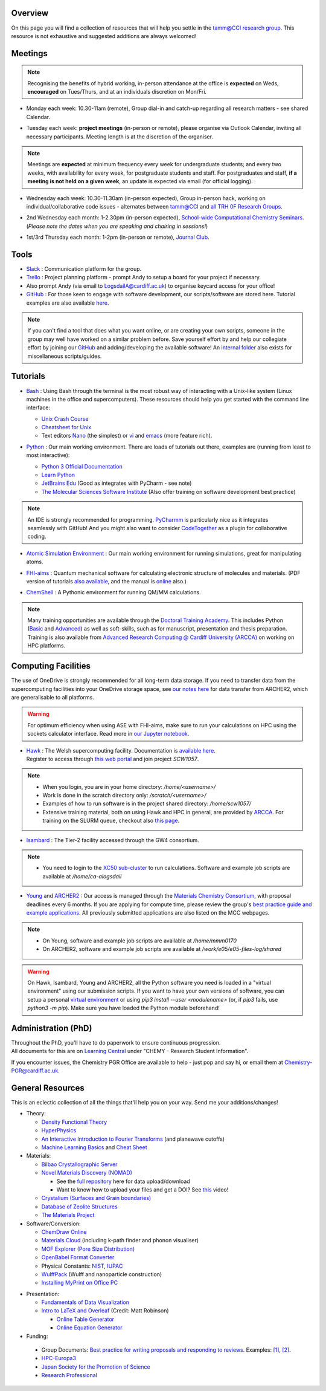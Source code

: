 .. meta::
    :robots: noindex, nofollow

Overview
--------

On this page you will find a collection of resources that will help you settle in the `tamm@CCI research group <https://logsdail.github.io>`_. This resource is not exhaustive and suggested additions are always welcomed!

Meetings
--------

.. note:: Recognising the benefits of hybrid working, in-person attendance at the office is **expected** on Weds, **encouraged** on Tues/Thurs, and at an individuals discretion on Mon/Fri.

* | Monday each week: 10.30-11am (remote), Group dial-in and catch-up regarding all research matters - see shared Calendar.

* | Tuesday each week: **project meetings** (in-person or remote), please organise via Outlook Calendar, inviting all necessary participants. Meeting length is at the discretion of the organiser.

.. note::   Meetings are **expected** at minimum frequency every week for undergraduate students; and every two weeks, with availability for every week, for postgraduate students and staff.
            For postgraduates and staff, **if a meeting is not held on a given week**, an update is expected via email (for official logging).

* | Wednesday each week: 10.30-11.30am (in-person expected), Group in-person hack, working on individual/collaborative code issues - alternates between tamm@CCI and `all TRH 0F Research Groups <https://cf.sharepoint.com/:f:/r/teams/TRHComputationalChemistryMeetings/Shared%20Documents/General/Upskilling?csf=1&web=1&e=yBllMv>`_. 

* | 2nd Wednesday each month: 1-2.30pm (in-person expected), `School-wide Computational Chemistry Seminars <https://cf-my.sharepoint.com/:x:/g/personal/logsdaila_cardiff_ac_uk/Ebj4xNcALShAtMC9-r7PgCsBceb6gKsf2HwZd_A0RSmGNQ>`_.
  | (*Please note the dates when you are speaking and chairing in sessions!*)

* | 1st/3rd Thursday each month: 1-2pm (in-person or remote), `Journal Club <https://cf.sharepoint.com/:f:/r/teams/TRHComputationalChemistryMeetings/Shared%20Documents/General/JournalClub?csf=1&web=1&e=uc16Wf>`_. 

.. _Tools:

Tools
-----
* `Slack <https://join.slack.com/t/tamm-cci/shared_invite/zt-9qqnftiv-bPRJ_H~I45bt3kVZzoxiww>`_ : Communication platform for the group.

* `Trello <https://trello.com>`_ : Project planning platform - prompt Andy to setup a board for your project if necessary.

* Also prompt Andy (via email to LogsdailA@cardiff.ac.uk) to organise keycard access for your office!

* `GitHub <https://github.com/logsdail/carmm/>`_ : For those keen to engage with software development, our scripts/software are stored here. Tutorial examples are also available `here <https://github.com/logsdail/external_examples>`_.

.. note:: If you can't find a tool that does what you want online, or are creating your own scripts, someone in the group may well have worked on a similar problem before. Save yourself effort by and help our collegiate effort by joining our `GitHub <https://github.com/logsdail/carmm/>`_ and adding/developing the available software! An `internal folder <https://cf-my.sharepoint.com/:f:/g/personal/logsdaila_cardiff_ac_uk/EpGS8SZBWH9Gi-1RAetBIb8BB1wV7KDaKAaeP-Ln4kn8XA?e=ELaqO3>`_ also exists for miscellaneous scripts/guides.

Tutorials
---------
* | `Bash <https://www.gnu.org/software/bash/>`_ : Using Bash through the terminal is the most robust way of interacting with a Unix-like system (Linux machines in the office and supercomputers). These resources should help you get started with the command line interface:

  * `Unix Crash Course <https://astrobiomike.github.io/unix/>`_
  * `Cheatsheet for Unix <https://cf-my.sharepoint.com/:b:/g/personal/logsdaila_cardiff_ac_uk/EeGuxkwHZo9Hr0YTButYV2EBgJAUQHXqDX233CRwkeVZeQ?e=ygg3Ce>`_
  * Text editors `Nano <https://astrobiomike.github.io/unix/working-with-files-and-dirs>`_ (the simplest) or `vi <https://cf-my.sharepoint.com/:b:/g/personal/logsdaila_cardiff_ac_uk>`_ and `emacs <https://www.gnu.org/software/emacs/refcards/pdf/refcard.pdf>`_ (more feature rich).

* `Python <https://www.python.org>`_ : Our main working environment. There are loads of tutorials out there, examples are (running from least to most interactive):

  * `Python 3 Official Documentation <https://docs.python.org/3/tutorial/>`_
  * `Learn Python <https://www.learnpython.org/>`_
  * `JetBrains Edu <https://plugins.jetbrains.com/plugin/10081-edutools/docs/learner-start-guide.html?section=Introduction%20to%20Python>`_ (Good as integrates with PyCharm - see note)
  * `The Molecular Sciences Software Institute <http://education.molssi.org/resources.html>`_ (Also offer training on software development best practice)

.. note:: 
  An IDE is strongly recommended for programming. `PyCharmm <https://www.jetbrains.com/pycharm/>`_ is particularly nice as it integrates seamlessly with GitHub! And you might also want to consider `CodeTogether <https://www.codetogether.com/>`_ as a plugin for collaborative coding.

* `Atomic Simulation Environment <https://wiki.fysik.dtu.dk/ase/tutorials/tutorials.html>`_ : Our main working environment for running simulations, great for manipulating atoms.

* | `FHI-aims <https://fhi-aims-club.gitlab.io/tutorials/tutorials-overview/>`_ : Quantum mechanical software for calculating electronic structure of molecules and materials. (PDF version of tutorials `also available <https://th.fhi-berlin.mpg.de/th/meetings/DFT-workshop-Berlin2011/presentations/2011-07-13_tutorial1_handout.pdf>`_, and the manual is `online <https://cf-my.sharepoint.com/:b:/g/personal/logsdaila_cardiff_ac_uk/Ec7nlupYyl9HiOrP-yzxlWsByy969L-BtTaflkitL8xGmw?e=a1junU>`_ also.)

* | `ChemShell <https://chemshell.org/static_files/py-chemshell/tutorial/build/html/index.html>`_ : A Pythonic environment for running QM/MM calculations.

.. note::
  Many training opportunities are available through the `Doctoral Training Academy <https://rssdp.cardiff.ac.uk/>`_. This includes Python (`Basic <https://rssdp.cardiff.ac.uk/index.php?sect=workshops&action=details&wid=IT068&indexKeyword=p>`_ and `Advanced <https://rssdp.cardiff.ac.uk/?sect=workshops&action=details&wid=RS200&indexKeyword=p>`_) as well as soft-skills, such as for manuscript, presentation and thesis preparation. Training is also available from `Advanced Research Computing @ Cardiff University (ARCCA) <https://arcca.github.io/>`_ on working on HPC platforms.

Computing Facilities
--------------------

The use of OneDrive is strongly recommended for all long-term data storage. If you need to transfer data from the supercomputing facilities into your OneDrive storage space, see `our notes here <https://cf-my.sharepoint.com/:w:/g/personal/logsdaila_cardiff_ac_uk/EQi0c5Zlwi9JrmfeYJW9zlQBsm_3KiOv8jL20OXRhQbZTQ?e=k68k0d>`_ for data transfer from ARCHER2, which are generalisable to all platforms.

.. warning::
  For optimum efficiency when using ASE with FHI-aims, make sure to run your calculations on HPC using the sockets calculator interface. Read more in `our Jupyter notebook <https://github.com/logsdail/external_examples/blob/master/notebooks/ASE/sockets.ipynb>`_.

* | `Hawk <https://portal.supercomputing.wales/index.php/index/>`_ : The Welsh supercomputing facility. Documentation is `available here <https://arcca.gitpages.cardiff.ac.uk/websites/arcca-docs>`_.
  | Register to access through `this web portal <https://portal.supercomputing.wales/index.php/getting-access/>`_ and join project `SCW1057`.
  
.. note::
  * When you login, you are in your home directory: `/home/<username>/`

  * Work is done in the scratch directory only: `/scratch/<username>/`

  * Examples of how to run software is in the project shared directory: `/home/scw1057/`

  * Extensive training material, both on using Hawk and HPC in general, are provided by `ARCCA <https://arcca.github.io/>`_. For training on the SLURM queue, checkout also `this page <https://researchcomputing.princeton.edu/support/knowledge-base/slurm>`_.

* `Isambard <https://gw4-isambard.github.io/docs/>`_ : The Tier-2 facility accessed through the GW4 consortium.

.. note::
  * You need to login to the `XC50 sub-cluster <https://gw4-isambard.github.io/docs/user-guide/connecting.html#xci-marvell-thunder-x2>`_  to run calculations. Software and example job scripts are available at `/home/ca-alogsdail`

* `Young <https://www.rc.ucl.ac.uk/docs/Clusters/Young/>`_ and `ARCHER2 <https://www.archer2.ac.uk/>`_ : Our access is managed through the `Materials Chemistry Consortium <https://www.ucl.ac.uk/klmc/mcc/>`_, with proposal deadlines every 6 months. If you are applying for compute time, please review the group's `best practice guide and example applications <#best-practice-proposals>`_. All previously submitted applications are also listed on the MCC webpages.

.. note::
  * On Young, software and example job scripts are available at `/home/mmm0170`

  * On ARCHER2, software and example job scripts are available at `/work/e05/e05-files-log/shared`

.. warning::
   On Hawk, Isambard, Young and ARCHER2, all the Python software you need is loaded in a "virtual environment" using our submission scripts. If you want to have your own versions of software, you can setup a personal `virtual environment <https://opensource.com/article/19/4/managing-python-packages>`_ or using `pip3 install --user <modulename>` (or, if `pip3` fails, use `python3 -m pip`). Make sure you have loaded the Python module beforehand!

Administration (PhD)
--------------------
| Throughout the PhD, you'll have to do paperwork to ensure continuous progression. 
| All documents for this are on `Learning Central <https://learningcentral.cf.ac.uk/webapps/blackboard/content/listContentEditable.jsp?content_id=_3387725_1&course_id=_368439_1>`_ under "CHEMY - Research Student Information".

If you encounter issues, the Chemistry PGR Office are available to help - just pop and say hi, or email them at Chemistry-PGR@cardiff.ac.uk. 

General Resources
-----------------

This is an eclectic collection of all the things that'll help you on your way. Send me your additions/changes!

* Theory:

  * `Density Functional Theory <https://www.theoretical-physics.net/dev/quantum/dft.html>`_

  * `HyperPhysics <http://hyperphysics.phy-astr.gsu.edu/hbase/hph.html>`_

  * `An Interactive Introduction to Fourier Transforms <http://www.jezzamon.com/fourier/index.html>`_ (and planewave cutoffs)

  * `Machine Learning Basics <https://sites.google.com/view/ml-basics/home>`_ and `Cheat Sheet <https://stanford.edu/~shervine/teaching/cs-229/>`_

* Materials:

  * `Bilbao Crystallographic Server <http://www.cryst.ehu.es/>`_

  * `Novel Materials Discovery (NOMAD) <https://nomad-lab.eu>`_ 
   
    * See the `full repository <https://nomad-lab.eu/prod/rae/gui/search>`_ here for data upload/download

    * Want to know how to upload your files and get a DOI? See `this <https://youtu.be/s5CxZero5NI>`_ video!


  * `Crystalium (Surfaces and Grain boundaries) <http://crystalium.materialsvirtuallab.org>`_

  * `Database of Zeolite Structures <http://www.iza-structure.org/databases/>`_

  * `The Materials Project <https://materialsproject.org/>`_

* Software/Conversion:

  * `ChemDraw Online <https://chemdrawdirect.perkinelmer.cloud/js/sample/index.html>`_

  * `Materials Cloud <https://www.materialscloud.org/work/tools/options>`_ (including k-path finder and phonon visualiser)

  * `MOF Explorer (Pore Size Distribution) <https://mausdin.github.io/MOFsite/mofPage.html>`_

  * `OpenBabel Format Converter <http://www.cheminfo.org/Chemistry/Cheminformatics/FormatConverter/index.html>`_

  * Physical Constants: `NIST <https://physics.nist.gov/cuu/Constants/>`_, `IUPAC <https://goldbook.iupac.org/indexes/constants>`_

  * `WulffPack <https://wulffpack.materialsmodeling.org/>`_ (Wulff and nanoparticle construction)

  * `Installing MyPrint on Office PC <https://intranet.cardiff.ac.uk/students/it-support/print-copy-scan/myPrint-printing-service>`_

..
   Need to figure where to add this:
   Should you want to run a virtual box, `this video <https://youtu.be/5sa0acU4pmY>`_ is recommended to help with installation

* Presentation:

  * `Fundamentals of Data Visualization <https://clauswilke.com/dataviz/>`_

  * `Intro to LaTeX and Overleaf <https://www.overleaf.com/read/fvhtmnptpnms#16551e>`_ (Credit: Matt Robinson) 

    * `Online Table Generator <https://www.tablesgenerator.com/>`_

    * `Online Equation Generator <https://editor.codecogs.com/>`_

* Funding:

.. _Best_Practice_Proposals:

  * Group Documents: `Best practice for writing proposals and responding to reviews <https://cf-my.sharepoint.com/:w:/g/personal/logsdaila_cardiff_ac_uk/ESU0xd6lax9Mp0isV6GXbegB-n5BdgVHDePU7t9aCAhJrA?e=4ZnTpS>`_. Examples: `[1] <https://cf-my.sharepoint.com/:w:/g/personal/logsdaila_cardiff_ac_uk/EYPdsY30WDFOvlQQ03aKFpABO9h74MT7fUwdb2uHzVrh6g?e=Dc9JwF>`_, `[2] <https://cf-my.sharepoint.com/:w:/g/personal/logsdaila_cardiff_ac_uk/EYNcOBBPM01Psd_wo-rW7PMB0TxzmXcpP4TrojDrPrWUQw?e=q1iv9h>`_. 

  * `HPC-Europa3 <http://www.hpc-europa3.eu>`_

  * `Japan Society for the Promotion of Science <https://www.jsps.go.jp/english/>`_

  * `Research Professional <https://www.researchprofessional.com/funding/#1543919522034>`_
